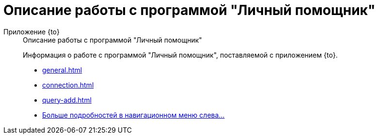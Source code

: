 :page-layout: home

= Описание работы с программой "Личный помощник"

[tabs]
====
Приложение {to}::
+
.Описание работы с программой "Личный помощник"
****
Информация о работе с программой "Личный помощник", поставляемой с приложением {to}.

* xref:general.adoc[]
* xref:connection.adoc[]
* xref:query-add.adoc[]
* xref:personal-assistant.adoc[Больше подробностей в навигационном меню слева...]
****
====